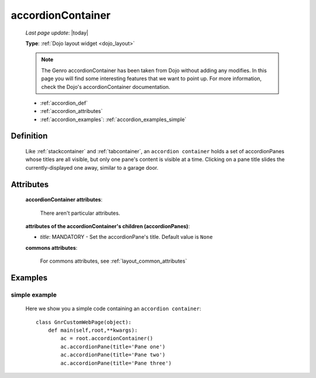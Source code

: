 .. _accordioncontainer:

==================
accordionContainer
==================
    
    *Last page update*: |today|
    
    **Type**: :ref:`Dojo layout widget <dojo_layout>`
    
    .. note:: The Genro accordionContainer has been taken from Dojo without adding any modifies.
              In this page you will find some interesting features that we want to point up.
              For more information, check the Dojo's accordionContainer documentation.
    
    * :ref:`accordion_def`
    * :ref:`accordion_attributes`
    * :ref:`accordion_examples`: :ref:`accordion_examples_simple`
    
.. _accordion_def:

Definition
==========
    
    .. method:: pane.accordionContainer([**kwargs])
    
    Like :ref:`stackcontainer` and :ref:`tabcontainer`, an ``accordion container`` holds a set of accordionPanes whose titles are all visible, but only one pane's content is visible at a time. Clicking on a pane title slides the currently-displayed one away, similar to a garage door.
    
    .. method:: pane.accordionPane([**kwargs])
    
.. _accordion_attributes:

Attributes
==========
    
    **accordionContainer attributes**:
    
        There aren't particular attributes.
        
    **attributes of the accordionContainer's children (accordionPanes)**:
    
    * *title*: MANDATORY - Set the accordionPane's title. Default value is ``None``
    
    **commons attributes**:
    
        For commons attributes, see :ref:`layout_common_attributes`
        
.. _accordion_examples:

Examples
========

.. _accordion_examples_simple:

simple example
--------------

    Here we show you a simple code containing an ``accordion container``::
    
        class GnrCustomWebPage(object):
            def main(self,root,**kwargs):
                ac = root.accordionContainer()
                ac.accordionPane(title='Pane one')
                ac.accordionPane(title='Pane two')
                ac.accordionPane(title='Pane three')